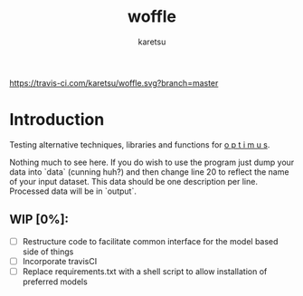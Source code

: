 #+TITLE: woffle
#+AUTHOR: karetsu

[[https://travis-ci.com/karetsu/woffle.svg?branch=master]]

* Introduction

Testing alternative techniques, libraries and functions for [[https://github.com/datasciencecampus/optimus][o p t i m u s]].

Nothing much to see here. If you do wish to use the program just dump your data
into `data` (cunning huh?) and then change line 20 to reflect the name of your
input dataset. This data should be one description per line. Processed data will
be in `output`.


** WIP [0%]:
- [ ] Restructure code to facilitate common interface for the model based side of things
- [ ] Incorporate travisCI
- [ ] Replace requirements.txt with a shell script to allow installation of preferred models
